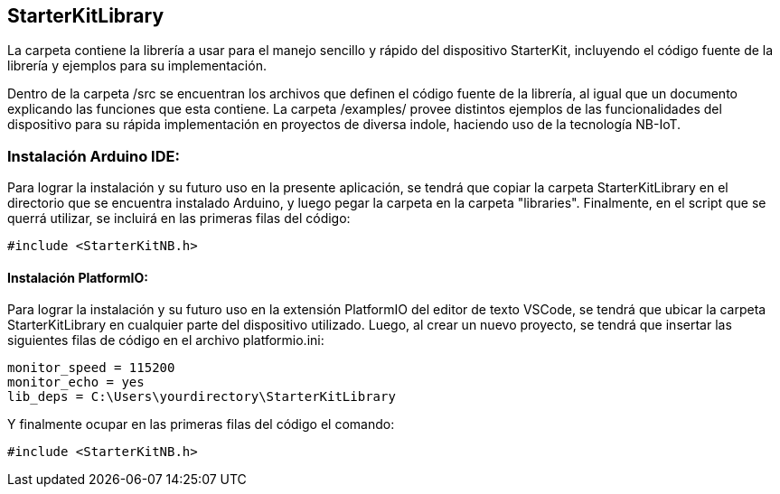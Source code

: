 ## StarterKitLibrary

La carpeta contiene la librería a usar para el manejo sencillo y rápido del dispositivo StarterKit, incluyendo el código fuente de la librería y ejemplos para su implementación. 

Dentro de la carpeta /src se encuentran los archivos que definen el código fuente de la librería, al igual que un documento explicando las funciones que esta contiene. La carpeta /examples/ provee distintos ejemplos de las funcionalidades del dispositivo para su rápida implementación en proyectos de diversa indole, haciendo uso de la tecnología NB-IoT.

### Instalación Arduino IDE: 
Para lograr la instalación y su futuro uso en la presente aplicación, se tendrá que copiar la carpeta StarterKitLibrary en el directorio que se encuentra instalado Arduino, y luego pegar la carpeta en la carpeta "libraries". Finalmente, en el script que se querrá utilizar, se incluirá en las primeras filas del código:

        #include <StarterKitNB.h>

#### Instalación PlatformIO:
Para lograr la instalación y su futuro uso en la extensión PlatformIO del editor de texto VSCode, se tendrá que ubicar la carpeta StarterKitLibrary en cualquier parte del dispositivo utilizado. Luego, al crear un nuevo proyecto, se tendrá que insertar las siguientes filas de código en el archivo platformio.ini:

        monitor_speed = 115200
        monitor_echo = yes
        lib_deps = C:\Users\yourdirectory\StarterKitLibrary
        
Y finalmente ocupar en las primeras filas del código el comando:

        #include <StarterKitNB.h>

